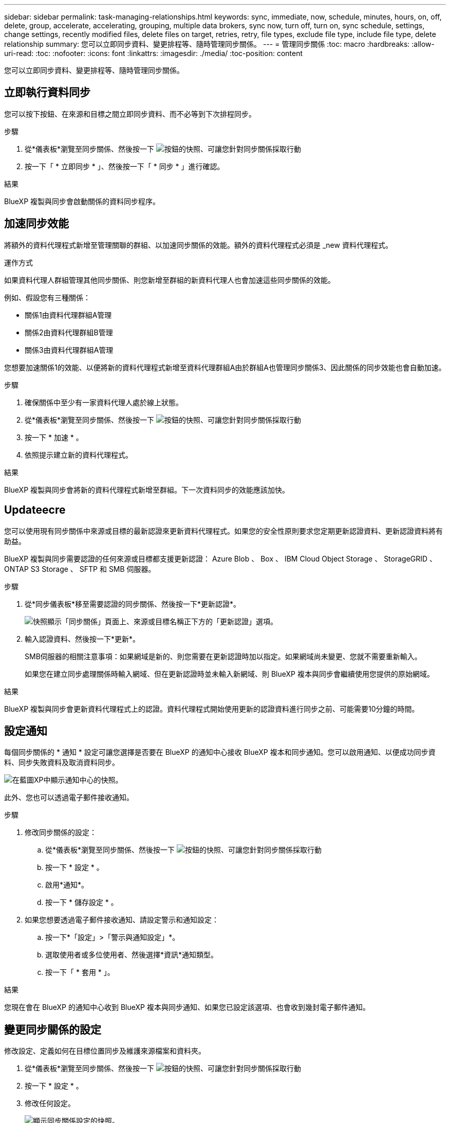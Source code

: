 ---
sidebar: sidebar 
permalink: task-managing-relationships.html 
keywords: sync, immediate, now, schedule, minutes, hours, on, off, delete, group, accelerate, accelerating, grouping, multiple data brokers, sync now, turn off, turn on, sync schedule, settings, change settings, recently modified files, delete files on target, retries, retry, file types, exclude file type, include file type, delete relationship 
summary: 您可以立即同步資料、變更排程等、隨時管理同步關係。 
---
= 管理同步關係
:toc: macro
:hardbreaks:
:allow-uri-read: 
:toc: 
:nofooter: 
:icons: font
:linkattrs: 
:imagesdir: ./media/
:toc-position: content


[role="lead"]
您可以立即同步資料、變更排程等、隨時管理同步關係。



== 立即執行資料同步

您可以按下按鈕、在來源和目標之間立即同步資料、而不必等到下次排程同步。

.步驟
. 從*儀表板*瀏覽至同步關係、然後按一下 image:icon-sync-action.png["按鈕的快照、可讓您針對同步關係採取行動"]
. 按一下「 * 立即同步 * 」、然後按一下「 * 同步 * 」進行確認。


.結果
BlueXP 複製與同步會啟動關係的資料同步程序。



== 加速同步效能

將額外的資料代理程式新增至管理關聯的群組、以加速同步關係的效能。額外的資料代理程式必須是 _new 資料代理程式。

.運作方式
如果資料代理人群組管理其他同步關係、則您新增至群組的新資料代理人也會加速這些同步關係的效能。

例如、假設您有三種關係：

* 關係1由資料代理群組A管理
* 關係2由資料代理群組B管理
* 關係3由資料代理群組A管理


您想要加速關係1的效能、以便將新的資料代理程式新增至資料代理群組A由於群組A也管理同步關係3、因此關係的同步效能也會自動加速。

.步驟
. 確保關係中至少有一家資料代理人處於線上狀態。
. 從*儀表板*瀏覽至同步關係、然後按一下 image:icon-sync-action.png["按鈕的快照、可讓您針對同步關係採取行動"]
. 按一下 * 加速 * 。
. 依照提示建立新的資料代理程式。


.結果
BlueXP 複製與同步會將新的資料代理程式新增至群組。下一次資料同步的效能應該加快。



== Updateecre

您可以使用現有同步關係中來源或目標的最新認證來更新資料代理程式。如果您的安全性原則要求您定期更新認證資料、更新認證資料將有助益。

BlueXP 複製與同步需要認證的任何來源或目標都支援更新認證： Azure Blob 、 Box 、 IBM Cloud Object Storage 、 StorageGRID 、 ONTAP S3 Storage 、 SFTP 和 SMB 伺服器。

.步驟
. 從*同步儀表板*移至需要認證的同步關係、然後按一下*更新認證*。
+
image:screenshot_sync_update_credentials.png["快照顯示「同步關係」頁面上、來源或目標名稱正下方的「更新認證」選項。"]

. 輸入認證資料、然後按一下*更新*。
+
SMB伺服器的相關注意事項：如果網域是新的、則您需要在更新認證時加以指定。如果網域尚未變更、您就不需要重新輸入。

+
如果您在建立同步處理關係時輸入網域、但在更新認證時並未輸入新網域、則 BlueXP 複本與同步會繼續使用您提供的原始網域。



.結果
BlueXP 複製與同步會更新資料代理程式上的認證。資料代理程式開始使用更新的認證資料進行同步之前、可能需要10分鐘的時間。



== 設定通知

每個同步關係的 * 通知 * 設定可讓您選擇是否要在 BlueXP 的通知中心接收 BlueXP 複本和同步通知。您可以啟用通知、以便成功同步資料、同步失敗資料及取消資料同步。

image:https://raw.githubusercontent.com/NetAppDocs/bluexp-copy-sync/main/media/screenshot-notification-center.png["在藍圖XP中顯示通知中心的快照。"]

此外、您也可以透過電子郵件接收通知。

.步驟
. 修改同步關係的設定：
+
.. 從*儀表板*瀏覽至同步關係、然後按一下 image:icon-sync-action.png["按鈕的快照、可讓您針對同步關係採取行動"]
.. 按一下 * 設定 * 。
.. 啟用*通知*。
.. 按一下 * 儲存設定 * 。


. 如果您想要透過電子郵件接收通知、請設定警示和通知設定：
+
.. 按一下*「設定」>「警示與通知設定」*。
.. 選取使用者或多位使用者、然後選擇*資訊*通知類型。
.. 按一下「 * 套用 * 」。




.結果
您現在會在 BlueXP 的通知中心收到 BlueXP 複本與同步通知、如果您已設定該選項、也會收到幾封電子郵件通知。



== 變更同步關係的設定

修改設定、定義如何在目標位置同步及維護來源檔案和資料夾。

. 從*儀表板*瀏覽至同步關係、然後按一下 image:icon-sync-action.png["按鈕的快照、可讓您針對同步關係採取行動"]
. 按一下 * 設定 * 。
. 修改任何設定。
+
image:screenshot_sync_settings.png["顯示同步關係設定的快照。"]

+
[[deleteonSOURS] 以下是每項設定的簡短說明：

+
排程:: 選擇週期性排程以供未來同步或關閉同步排程。您可以排程關係、每 1 分鐘同步一次資料。
同步逾時:: 定義 BlueXP 複製與同步是否應在指定的分鐘數、小時數或天數內完成同步時、取消資料同步。
通知:: 可讓您選擇是否在 BlueXP 的通知中心接收 BlueXP 複本與同步通知。您可以啟用通知、以便成功同步資料、同步失敗資料及取消資料同步。
+
--
如果您想要接收通知

--
重試次數:: 定義 BlueXP 複製與同步作業在略過檔案之前、應重試同步檔案的次數。
比較依據:: 選擇 BlueXP 複本與同步是否應比較某些屬性、以判斷檔案或目錄是否已變更、是否應重新同步。
+
--
即使您取消勾選這些屬性、 BlueXP 複製與同步仍會檢查路徑、檔案大小和檔案名稱、以比較來源與目標。如果有任何變更、就會同步這些檔案和目錄。

您可以選擇啟用或停用 BlueXP 複本與同步、以比較下列屬性：

** * mtime*：檔案的上次修改時間。此屬性對目錄無效。
** * uid*、* gid*和* mode*：Linux的權限旗標。


--
物件複本:: 建立關聯之後、您無法編輯此選項。
最近修改的檔案:: 選擇排除最近在排程同步之前修改的檔案。
刪除來源上的檔案:: 選擇在 BlueXP 複製後從來源位置刪除檔案、然後同步將檔案複製到目標位置。此選項包括資料遺失的風險、因為來源檔案在複製後會被刪除。
+
--
如果啟用此選項、您也需要變更資料代理程式上 local.json 檔案中的參數。開啟檔案並更新如下：

[source, json]
----
{
"workers":{
"transferrer":{
"delete-on-source": true
}
}
}
----
--
刪除目標上的檔案:: 如果檔案已從來源中刪除、請選擇從目標位置刪除。預設值是從不從目標位置刪除檔案。
檔案類型:: 定義要包含在每個同步中的檔案類型：檔案、目錄、符號連結和硬式連結。
+
--

NOTE: 硬式連結僅適用於不安全的 NFS 與 NFS 關係。使用者只能使用一個掃描器程序和一個掃描器並行處理、而且必須從根目錄執行掃描。

--
排除檔案副檔名:: 輸入副檔名並按 * Enter * 鍵、指定要從同步中排除的副檔名。例如、輸入 _log_ 或 _.log_ 以排除 * 。 log 檔案。多個副檔名不需要分隔符號。以下影片提供簡短示範：
+
--
video::video_file_extensions.mp4[width=840,height=240]
--
排除目錄:: 鍵入名稱或目錄完整路徑並按 *Enter* 鍵，指定最多 15 個要從同步中排除的目錄。根據預設、.copy卸載、.snapshot、~snapshot目錄都會排除。如果您想要將這些內容納入同步處理、請聯絡我們。
檔案大小:: 無論檔案大小為何、或只是特定大小範圍內的檔案、都可以選擇同步所有檔案。
修改日期:: 無論檔案上次修改日期、在特定日期之後修改的檔案、在特定日期之前修改的檔案、或是在某個時間範圍之間、都要選擇所有檔案。
建立日期:: 當SMB伺服器為來源時、此設定可讓您同步處理在特定日期之後、特定日期之前或特定時間範圍之間建立的檔案。
ACL -存取控制清單:: 只從 SMB 伺服器複製 ACL 、僅複製檔案、或從 SMB 伺服器複製 ACL 和檔案、方法是在建立關聯或建立關聯後啟用設定。


. 按一下 * 儲存設定 * 。


.結果
BlueXP 複製與同步會修改與新設定的同步關係。



== 刪除關係

如果不再需要在來源與目標之間同步資料、您可以刪除同步關係。此動作不會刪除資料代理群組（或個別資料代理執行個體）、也不會從目標刪除資料。



=== 選項 1 ：刪除單一同步關係

.步驟
. 在 * 儀表板 * 中、瀏覽至同步關係、然後選取 image:icon-sync-action.png["按鈕的快照、可讓您針對同步關係採取行動"]
. 單擊 * 刪除 * ，然後再次單擊 * 刪除 * 進行確認。


.結果
BlueXP 複製與同步會刪除同步關係。



=== 選項 2 ：刪除多個同步關係

.步驟
. 在 * 儀表板 * 中、瀏覽至「建立新同步」按鈕、然後選取 image:icon-sync-action.png["按鈕的快照、可讓您針對同步關係採取行動"]
. 選取您要刪除的同步處理關聯、 dcick * Delete * 、然後再次按一下 * Delete * 進行確認。


.結果
BlueXP 複製與同步會刪除同步關係。
